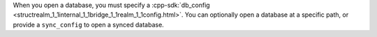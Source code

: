 When you open a database, you must specify a :cpp-sdk:`db_config 
<structrealm_1_1internal_1_1bridge_1_1realm_1_1config.html>`. You can 
optionally open a database at a specific path, or provide a ``sync_config`` 
to open a synced database.
